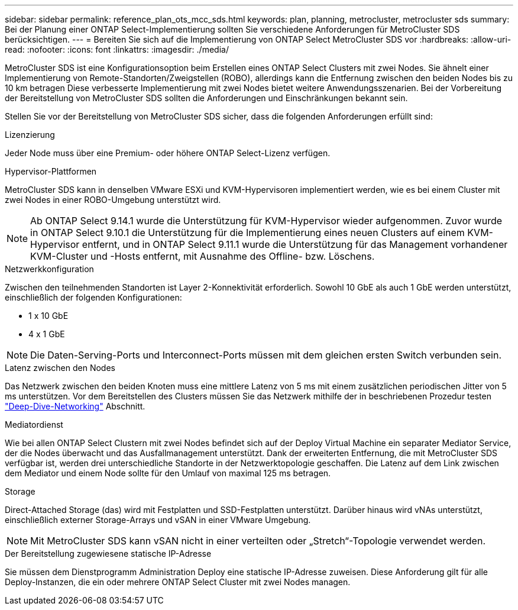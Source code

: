 ---
sidebar: sidebar 
permalink: reference_plan_ots_mcc_sds.html 
keywords: plan, planning, metrocluster, metrocluster sds 
summary: Bei der Planung einer ONTAP Select-Implementierung sollten Sie verschiedene Anforderungen für MetroCluster SDS berücksichtigen. 
---
= Bereiten Sie sich auf die Implementierung von ONTAP Select MetroCluster SDS vor
:hardbreaks:
:allow-uri-read: 
:nofooter: 
:icons: font
:linkattrs: 
:imagesdir: ./media/


[role="lead"]
MetroCluster SDS ist eine Konfigurationsoption beim Erstellen eines ONTAP Select Clusters mit zwei Nodes. Sie ähnelt einer Implementierung von Remote-Standorten/Zweigstellen (ROBO), allerdings kann die Entfernung zwischen den beiden Nodes bis zu 10 km betragen Diese verbesserte Implementierung mit zwei Nodes bietet weitere Anwendungsszenarien. Bei der Vorbereitung der Bereitstellung von MetroCluster SDS sollten die Anforderungen und Einschränkungen bekannt sein.

Stellen Sie vor der Bereitstellung von MetroCluster SDS sicher, dass die folgenden Anforderungen erfüllt sind:

.Lizenzierung
Jeder Node muss über eine Premium- oder höhere ONTAP Select-Lizenz verfügen.

.Hypervisor-Plattformen
MetroCluster SDS kann in denselben VMware ESXi und KVM-Hypervisoren implementiert werden, wie es bei einem Cluster mit zwei Nodes in einer ROBO-Umgebung unterstützt wird.

[NOTE]
====
Ab ONTAP Select 9.14.1 wurde die Unterstützung für KVM-Hypervisor wieder aufgenommen. Zuvor wurde in ONTAP Select 9.10.1 die Unterstützung für die Implementierung eines neuen Clusters auf einem KVM-Hypervisor entfernt, und in ONTAP Select 9.11.1 wurde die Unterstützung für das Management vorhandener KVM-Cluster und -Hosts entfernt, mit Ausnahme des Offline- bzw. Löschens.

====
.Netzwerkkonfiguration
Zwischen den teilnehmenden Standorten ist Layer 2-Konnektivität erforderlich. Sowohl 10 GbE als auch 1 GbE werden unterstützt, einschließlich der folgenden Konfigurationen:

* 1 x 10 GbE
* 4 x 1 GbE



NOTE: Die Daten-Serving-Ports und Interconnect-Ports müssen mit dem gleichen ersten Switch verbunden sein.

.Latenz zwischen den Nodes
Das Netzwerk zwischen den beiden Knoten muss eine mittlere Latenz von 5 ms mit einem zusätzlichen periodischen Jitter von 5 ms unterstützen. Vor dem Bereitstellen des Clusters müssen Sie das Netzwerk mithilfe der in beschriebenen Prozedur testen link:concept_nw_concepts_chars.html["Deep-Dive-Networking"] Abschnitt.

.Mediatordienst
Wie bei allen ONTAP Select Clustern mit zwei Nodes befindet sich auf der Deploy Virtual Machine ein separater Mediator Service, der die Nodes überwacht und das Ausfallmanagement unterstützt. Dank der erweiterten Entfernung, die mit MetroCluster SDS verfügbar ist, werden drei unterschiedliche Standorte in der Netzwerktopologie geschaffen. Die Latenz auf dem Link zwischen dem Mediator und einem Node sollte für den Umlauf von maximal 125 ms betragen.

.Storage
Direct-Attached Storage (das) wird mit Festplatten und SSD-Festplatten unterstützt. Darüber hinaus wird vNAs unterstützt, einschließlich externer Storage-Arrays und vSAN in einer VMware Umgebung.


NOTE: Mit MetroCluster SDS kann vSAN nicht in einer verteilten oder „Stretch“-Topologie verwendet werden.

.Der Bereitstellung zugewiesene statische IP-Adresse
Sie müssen dem Dienstprogramm Administration Deploy eine statische IP-Adresse zuweisen. Diese Anforderung gilt für alle Deploy-Instanzen, die ein oder mehrere ONTAP Select Cluster mit zwei Nodes managen.
